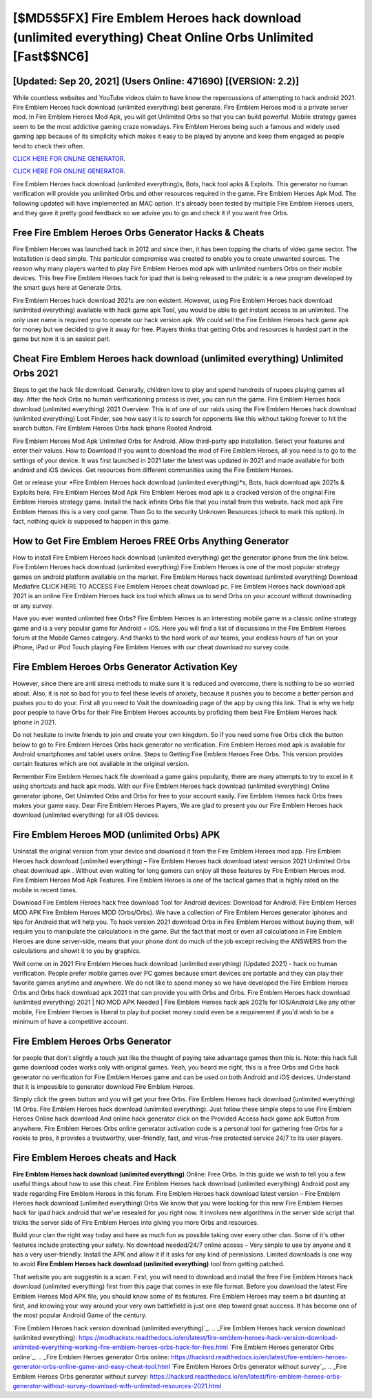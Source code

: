 [$MD5$5FX] Fire Emblem Heroes hack download (unlimited everything) Cheat Online Orbs Unlimited [Fast$$NC6]
=========

[Updated: Sep 20, 2021] (Users Online: 471690) [(VERSION: 2.2)]
---------

While countless websites and YouTube videos claim to have know the repercussions of attempting to hack android 2021.  Fire Emblem Heroes hack download (unlimited everything) best generate.  Fire Emblem Heroes mod is a private server mod. In Fire Emblem Heroes Mod Apk, you will get Unlimited Orbs so that you can build powerful. Mobile strategy games seem to be the most addictive gaming craze nowadays.  Fire Emblem Heroes being such a famous and widely used gaming app because of its simplicity which makes it easy to be played by anyone and keep them engaged as people tend to check their often.

`CLICK HERE FOR ONLINE GENERATOR`_.

.. _CLICK HERE FOR ONLINE GENERATOR: http://realdld.xyz/8f0cded

`CLICK HERE FOR ONLINE GENERATOR`_.

.. _CLICK HERE FOR ONLINE GENERATOR: http://realdld.xyz/8f0cded

Fire Emblem Heroes hack download (unlimited everything)s, Bots, hack tool apks & Exploits.  This generator no human verification will provide you unlimited Orbs and other resources required in the game.  Fire Emblem Heroes Apk Mod.  The following updated will have implemented an MAC option. It's already been tested by multiple Fire Emblem Heroes users, and they gave it pretty good feedback so we advise you to go and check it if you want free Orbs.

Free Fire Emblem Heroes Orbs Generator Hacks & Cheats
---------

Fire Emblem Heroes was launched back in 2012 and since then, it has been topping the charts of video game sector.  The installation is dead simple.  This particular compromise was created to enable you to create unwanted sources. The reason why many players wanted to play Fire Emblem Heroes mod apk with unlimited numbers Orbs on their mobile devices. This free Fire Emblem Heroes hack for ipad that is being released to the public is a new program developed by the smart guys here at Generate Orbs.

Fire Emblem Heroes hack download 2021s are non existent. However, using Fire Emblem Heroes hack download (unlimited everything) available with hack game apk Tool, you would be able to get instant access to an unlimited. The only user name is required you to operate our hack version apk. We could sell the Fire Emblem Heroes hack game apk for money but we decided to give it away for free.  Players thinks that getting Orbs and resources is hardest part in the game but now it is an easiest part.


Cheat Fire Emblem Heroes hack download (unlimited everything) Unlimited Orbs 2021
---------

Steps to get the hack file download.  Generally, children love to play and spend hundreds of rupees playing games all day. After the hack Orbs no human verificationing process is over, you can run the game. Fire Emblem Heroes hack download (unlimited everything) 2021 Overview.  This is of one of our raids using the Fire Emblem Heroes hack download (unlimited everything) Loot Finder, see how easy it is to search for opponents like this without taking forever to hit the search button.  Fire Emblem Heroes Orbs hack iphone Rooted Android.

Fire Emblem Heroes Mod Apk Unlimited Orbs for Android.  Allow third-party app installation.  Select your features and enter their values. How to Download If you want to download the mod of Fire Emblem Heroes, all you need is to go to the settings of your device.  It was first launched in 2021 later the latest was updated in 2021 and made available for both android and iOS devices. Get resources from different communities using the Fire Emblem Heroes.

Get or release your *Fire Emblem Heroes hack download (unlimited everything)*s, Bots, hack download apk 2021s & Exploits here.  Fire Emblem Heroes Mod Apk Fire Emblem Heroes mod apk is a cracked version of the original Fire Emblem Heroes strategy game.  Install the hack infinite Orbs file that you install from this website.  hack mod apk Fire Emblem Heroes this is a very cool game. Then Go to the security Unknown Resources (check to mark this option).  In fact, nothing quick is supposed to happen in this game.

How to Get Fire Emblem Heroes FREE Orbs Anything Generator
---------

How to install Fire Emblem Heroes hack download (unlimited everything) get the generator iphone from the link below.  Fire Emblem Heroes hack download (unlimited everything) Fire Emblem Heroes is one of the most popular strategy games on android platform available on the market.  Fire Emblem Heroes hack download (unlimited everything) Download Mediafire CLICK HERE TO ACCESS Fire Emblem Heroes cheat download pc.  Fire Emblem Heroes hack download apk 2021 is an online Fire Emblem Heroes hack ios tool which allows us to send Orbs on your account without downloading or any survey.

Have you ever wanted unlimited free Orbs?  Fire Emblem Heroes is an interesting mobile game in a classic online strategy game and is a very popular game for Android + iOS.  Here you will find a list of discussions in the Fire Emblem Heroes forum at the Mobile Games category.  And thanks to the hard work of our teams, your endless hours of fun on your iPhone, iPad or iPod Touch playing Fire Emblem Heroes with our cheat download no survey code.

Fire Emblem Heroes Orbs Generator Activation Key
---------

However, since there are anti stress methods to make sure it is reduced and overcome, there is nothing to be so worried about. Also, it is not so bad for you to feel these levels of anxiety, because it pushes you to become a better person and pushes you to do your. First all you need to Visit the downloading page of the app by using this link.  That is why we help poor people to have Orbs for their Fire Emblem Heroes accounts by profiding them best Fire Emblem Heroes hack iphone in 2021.

Do not hesitate to invite friends to join and create your own kingdom. So if you need some free Orbs click the button below to go to Fire Emblem Heroes Orbs hack generator no verification.  Fire Emblem Heroes mod apk is available for Android smartphones and tablet users online.  Steps to Getting Fire Emblem Heroes Free Orbs.  This version provides certain features which are not available in the original version.

Remember Fire Emblem Heroes hack file download a game gains popularity, there are many attempts to try to excel in it using shortcuts and hack apk mods.  With our Fire Emblem Heroes hack download (unlimited everything) Online generator iphone, Get Unlimited Orbs and Orbs for free to your account easily. Fire Emblem Heroes hack Orbs frees makes your game easy.  Dear Fire Emblem Heroes Players, We are glad to present you our Fire Emblem Heroes hack download (unlimited everything) for all iOS devices.

Fire Emblem Heroes MOD (unlimited Orbs) APK
---------

Uninstall the original version from your device and download it from the Fire Emblem Heroes mod app.  Fire Emblem Heroes hack download (unlimited everything) – Fire Emblem Heroes hack download latest version 2021 Unlimited Orbs cheat download apk . Without even waiting for long gamers can enjoy all these features by Fire Emblem Heroes mod.  Fire Emblem Heroes Mod Apk Features. Fire Emblem Heroes is one of the tactical games that is highly rated on the mobile in recent times.

Download Fire Emblem Heroes hack free download Tool for Android devices: Download for Android.  Fire Emblem Heroes MOD APK Fire Emblem Heroes MOD (Orbs/Orbs).  We have a collection of Fire Emblem Heroes generator iphones and tips for Android that will help you. To hack version 2021 download Orbs in Fire Emblem Heroes without buying them, will require you to manipulate the calculations in the game. But the fact that most or even all calculations in Fire Emblem Heroes are done server-side, means that your phone dont do much of the job except reciving the ANSWERS from the calculations and showit it to you by graphics.

Well come on in 2021 Fire Emblem Heroes hack download (unlimited everything) (Updated 2021) - hack no human verification.  People prefer mobile games over PC games because smart devices are portable and they can play their favorite games anytime and anywhere. We do not like to spend money so we have developed the Fire Emblem Heroes Orbs and Orbs hack download apk 2021 that can provide you with Orbs and Orbs.  Fire Emblem Heroes hack download (unlimited everything) 2021 | NO MOD APK Needed | Fire Emblem Heroes hack apk 2021s for IOS/Android Like any other mobile, Fire Emblem Heroes is liberal to play but pocket money could even be a requirement if you'd wish to be a minimum of have a competitive account.

Fire Emblem Heroes Orbs Generator
---------

for people that don't slightly a touch just like the thought of paying take advantage games then this is. Note: this hack full game download codes works only with original games.  Yeah, you heard me right, this is a free Orbs and Orbs hack generator no verification for ‎Fire Emblem Heroes game and can be used on both Android and iOS devices.  Understand that it is impossible to generator download Fire Emblem Heroes.

Simply click the green button and you will get your free Orbs. Fire Emblem Heroes hack download (unlimited everything) 1M Orbs. Fire Emblem Heroes hack download (unlimited everything).  Just follow these simple steps to use Fire Emblem Heroes Online hack download And online hack generator click on the Provided Access hack game apk Button from anywhere.  Fire Emblem Heroes Orbs online generator activation code is a personal tool for gathering free Orbs for a rookie to pros, it provides a trustworthy, user-friendly, fast, and virus-free protected service 24/7 to its user players.

Fire Emblem Heroes cheats and Hack
---------

**Fire Emblem Heroes hack download (unlimited everything)** Online: Free Orbs.  In this guide we wish to tell you a few useful things about how to use this cheat. Fire Emblem Heroes hack download (unlimited everything) Android  post any trade regarding Fire Emblem Heroes in this forum. Fire Emblem Heroes hack download latest version – Fire Emblem Heroes hack download (unlimited everything) Orbs We know that you were looking for this new Fire Emblem Heroes hack for ipad hack android that we've resealed for you right now.  It involves new algorithms in the server side script that tricks the server side of Fire Emblem Heroes into giving you more Orbs and resources.

Build your clan the right way today and have as much fun as possible taking over every other clan. Some of it's other features include protecting your safety.  No download needed/24/7 online access – Very simple to use by anyone and it has a very user-friendly. Install the APK and allow it if it asks for any kind of permissions.  Limited downloads is one way to avoid **Fire Emblem Heroes hack download (unlimited everything)** tool from getting patched.

That website you are suggestin is a scam. First, you will need to download and install the free Fire Emblem Heroes hack download (unlimited everything) first from this page that comes in exe file format. Before you download the latest Fire Emblem Heroes Mod APK file, you should know some of its features.  Fire Emblem Heroes may seem a bit daunting at first, and knowing your way around your very own battlefield is just one step toward great success. It has become one of the most popular Android Game of the century.

`Fire Emblem Heroes hack version download (unlimited everything)`_.
.. _Fire Emblem Heroes hack version download (unlimited everything): https://modhackstx.readthedocs.io/en/latest/fire-emblem-heroes-hack-version-download-unlimited-everything-working-fire-emblem-heroes-orbs-hack-for-free.html
`Fire Emblem Heroes generator Orbs online`_.
.. _Fire Emblem Heroes generator Orbs online: https://hacksrd.readthedocs.io/en/latest/fire-emblem-heroes-generator-orbs-online-game-and-easy-cheat-tool.html
`Fire Emblem Heroes Orbs generator without survey`_.
.. _Fire Emblem Heroes Orbs generator without survey: https://hacksrd.readthedocs.io/en/latest/fire-emblem-heroes-orbs-generator-without-survey-download-with-unlimited-resources-2021.html